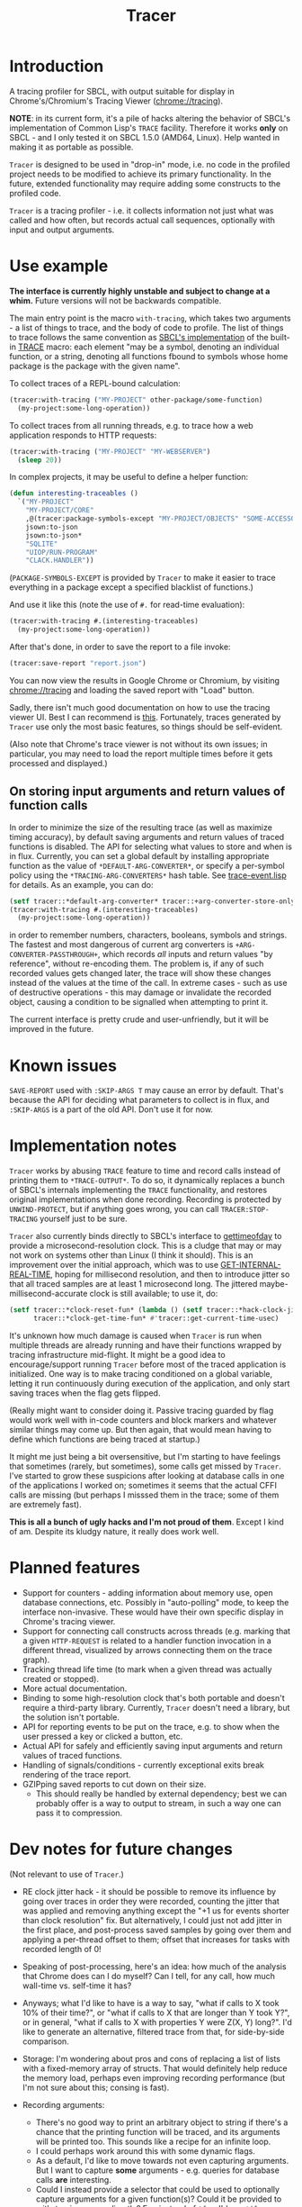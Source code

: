 #+title: Tracer

[[file:screenshot.png]]

* Introduction

A tracing profiler for SBCL, with output suitable for display in Chrome's/Chromium's Tracing Viewer (chrome://tracing).

*NOTE*: in its current form, it's a pile of hacks altering the behavior of SBCL's implementation of Common Lisp's =TRACE= facility.
Therefore it works *only* on SBCL - and I only tested it on SBCL 1.5.0 (AMD64, Linux). Help wanted in making it as portable as possible.

=Tracer= is designed to be used in "drop-in" mode, i.e. no code in the profiled project needs to be modified to achieve its primary functionality.
In the future, extended functionality may require adding some constructs to the profiled code.

=Tracer= is a tracing profiler - i.e. it collects information not just what was called and how often, but records actual call sequences, optionally
with input and output arguments.

* Use example
  *The interface is currently highly unstable and subject to change at a whim.* Future versions will not be backwards compatible.

  The main entry point is the macro =with-tracing=, which takes two arguments - a list of things to trace, and the body of code to profile.
  The list of things to trace follows the same convention as [[http://www.sbcl.org/manual/#Function-Tracing][SBCL's implementation]] of the built-in [[http://clhs.lisp.se/Body/m_tracec.htm][TRACE]] macro:
  each element "may be a symbol, denoting an individual function, or a string, denoting all functions fbound to symbols whose home package is the package with the given name".

  To collect traces of a REPL-bound calculation:
  #+BEGIN_SRC lisp
    (tracer:with-tracing ("MY-PROJECT" other-package/some-function)
      (my-project:some-long-operation))
  #+END_SRC

  To collect traces from all running threads, e.g. to trace how a web application responds to HTTP requests:
  #+BEGIN_SRC lisp
    (tracer:with-tracing ("MY-PROJECT" "MY-WEBSERVER")
      (sleep 20))
  #+END_SRC

  In complex projects, it may be useful to define a helper function:

  #+BEGIN_SRC lisp
    (defun interesting-traceables ()
      `("MY-PROJECT"
        "MY-PROJECT/CORE"
        ,@(tracer:package-symbols-except "MY-PROJECT/OBJECTS" "SOME-ACCESSOR" "OTHER-ACCESSOR")
        jsown:to-json
        jsown:to-json*
        "SQLITE"
        "UIOP/RUN-PROGRAM"
        "CLACK.HANDLER"))
  #+END_SRC

  (=PACKAGE-SYMBOLS-EXCEPT= is provided by =Tracer= to make it easier to trace everything in a package except a specified blacklist of functions.)

  And use it like this (note the use of =#.= for read-time evaluation):
  #+BEGIN_SRC lisp
    (tracer:with-tracing #.(interesting-traceables)
      (my-project:some-long-operation))
  #+END_SRC

  After that's done, in order to save the report to a file invoke:
  #+BEGIN_SRC lisp
    (tracer:save-report "report.json")
  #+END_SRC

   You can now view the results in Google Chrome or Chromium, by visiting [[chrome://tracing]] and loading the
   saved report with "Load" button.

   Sadly, there isn't much good documentation on how to use the tracing viewer UI. Best I can recommend is
   [[http://www.chromium.org/developers/how-tos/trace-event-profiling-tool/trace-event-reading#TOC-Navigating-the-Tracing-View][this]]. Fortunately, traces generated by =Tracer= use only the most basic features, so things should be self-evident.

   (Also note that Chrome's trace viewer is not without its own issues; in particular, you may need to load the report multiple times
   before it gets processed and displayed.)

** On storing input arguments and return values of function calls
   In order to minimize the size of the resulting trace (as well as maximize timing accuracy), by default saving arguments and return values
   of traced functions is disabled. The API for selecting what values to store and when is in flux.
   Currently, you can set a global default by installing appropriate function as the value of =*DEFAULT-ARG-CONVERTER*=, or specify a
   per-symbol policy using the =*TRACING-ARG-CONVERTERS*= hash table. See [[file:src/trace-event.lisp][trace-event.lisp]] for details. As an example, you can do:

   #+BEGIN_SRC lisp
     (setf tracer::*default-arg-converter* tracer::+arg-converter-store-only-simple-objects-and-strings+)
     (tracer:with-tracing #.(interesting-traceables)
       (my-project:some-long-operation))
   #+END_SRC

   in order to remember numbers, characters, booleans, symbols and strings. The fastest and most dangerous of current arg converters
   is =+ARG-CONVERTER-PASSTHROUGH+=, which records /all/ inputs and return values "by reference", without re-encoding them. The problem is, if any of such
   recorded values gets changed later, the trace will show these changes instead of the values at the time of the call. In extreme cases - such as use of
   destructive operations - this may damage or invalidate the recorded object, causing a condition to be signalled when attempting to print it.

   The current interface is pretty crude and user-unfriendly, but it will be improved in the future.

* Known issues
  =SAVE-REPORT= used with =:SKIP-ARGS T= may cause an error by default. That's because the API for deciding what parameters to collect
  is in flux, and =:SKIP-ARGS= is a part of the old API. Don't use it for now.

* Implementation notes
  =Tracer= works by abusing =TRACE= feature to time and record calls instead of printing them to =*TRACE-OUTPUT*=.
  To do so, it dynamically replaces a bunch of SBCL's internals implementing the =TRACE= functionality, and restores
  original implementations when done recording. Recording is protected by =UNWIND-PROTECT=, but if anything goes wrong,
  you can call =TRACER:STOP-TRACING= yourself just to be sure.

  =Tracer= also currently binds directly to SBCL's interface to [[http://man7.org/linux/man-pages/man2/gettimeofday.2.html][gettimeofday]] to provide a microsecond-resolution clock.
  This is a cludge that may or may not work on systems other than Linux (I think it should). This is an improvement over
  the initial approach, which was to use [[http://www.lispworks.com/documentation/HyperSpec/Body/f_get_in.htm][GET-INTERNAL-REAL-TIME]], hoping for millisecond resolution, and then to introduce
  jitter so that all traced samples are at least 1 microsecond long. The jittered maybe-millisecond-accurate clock is still
  available; to use it, do:
  #+BEGIN_SRC lisp
    (setf tracer::*clock-reset-fun* (lambda () (setf tracer::*hack-clock-jitter* 0))
          tracer::*clock-get-time-fun* #'tracer::get-current-time-usec)
  #+END_SRC

  It's unknown how much damage is caused when =Tracer= is run when multiple threads are already running and have their functions
  wrapped by tracing infrastructure mid-flight. It might be a good idea to encourage/support running =Tracer= before most of the
  traced application is initialized. One way is to make tracing conditioned on a global variable, letting it run continuously
  during execution of the application, and only start saving traces when the flag gets flipped.

  (Really might want to consider doing it. Passive tracing guarded by flag would work well with in-code counters and
  block markers and whatever similar things may come up. But then again, that would mean having to define which functions
  are being traced at startup.)

  It might me just being a bit oversensitive, but I'm starting to have feelings that sometimes (rarely, but sometimes), some
  calls get missed by =Tracer=. I've started to grow these suspicions after looking at database calls in one of the applications
  I worked on; sometimes it seems that the actual CFFI calls are missing (but perhaps I misssed them in the trace;
  some of them are extremely fast).

  *This is all a bunch of ugly hacks and I'm not proud of them*. Except I kind of am. Despite its kludgy nature, it really does work well.

* Planned features
  - Support for counters - adding information about memory use, open database connections, etc. Possibly in "auto-polling" mode, to keep the interface
    non-invasive. These would have their own specific display in Chrome's tracing viewer.
  - Support for connecting call constructs across threads (e.g. marking that a given =HTTP-REQUEST= is related to a handler function invocation
    in a different thread, visualized by arrows connecting them on the trace graph).
  - Tracking thread life time (to mark when a given thread was actually created or stopped).
  - More actual documentation.
  - Binding to some high-resolution clock that's both portable and doesn't require a third-party library. Currently, =Tracer= doesn't need a library,
    but the solution isn't portable.
  - API for reporting events to be put on the trace, e.g. to show when the user pressed a key or clicked a button, etc.
  - Actual API for safely and efficiently saving input arguments and return values of traced functions.
  - Handling of signals/conditions - currently exceptional exits break rendering of the trace report.
  - GZIPping saved reports to cut down on their size.
    - This should really be handled by external dependency; best we can probably offer is a way to output to stream,
      in such a way one can pass it to compression.

* Dev notes for future changes
  (Not relevant to use of =Tracer=.)

  - RE clock jitter hack - it should be possible to remove its influence by going over traces in order they were recorded,
    counting the jitter that was applied and removing anything except the "+1 us for events shorter than clock resolution" fix.
    But alternatively, I could just not add jitter in the first place, and post-process saved samples by going over them and
    applying a per-thread offset to them; offset that increases for tasks with recorded length of 0!

  - Speaking of post-processing, here's an idea: how much of the analysis that Chrome does can I do myself?
    Can I tell, for any call, how much wall-time vs. self-time it has?

  - Anyways; what I'd like to have is a way to say, "what if calls to X took 10% of their time?", or "what if calls to X
    that are longer than Y took Y?", or in general, "what if calls to X with properties Y were Z(X, Y) long?". I'd
    like to generate an alternative, filtered trace from that, for side-by-side comparison.

  - Storage: I'm wondering about pros and cons of replacing a list of lists with a fixed-memory array of structs.
    That would definitely help reduce the memory load, perhaps even improving recording performance (but I'm not sure
    about this; consing is fast).

  - Recording arguments:
    - There's no good way to print an arbitrary object to string if there's a chance that the printing function will be traced,
      and its arguments will be printed too. This sounds like a recipe for an infinite loop.
    - I could perhaps work around this with some dynamic flags.
    - As a default, I'd like to move towards not even capturing arguments. But I want to capture *some* arguments - e.g. queries
      for database calls *are* interesting.
    - Could I instead provide a selector that could be used to optionally capture arguments for a given function(s)?
      Could it be provided to with-tracing macro directly? E.g. instead of ='foo=, I'd say ='(foo :trace-args t)=.


